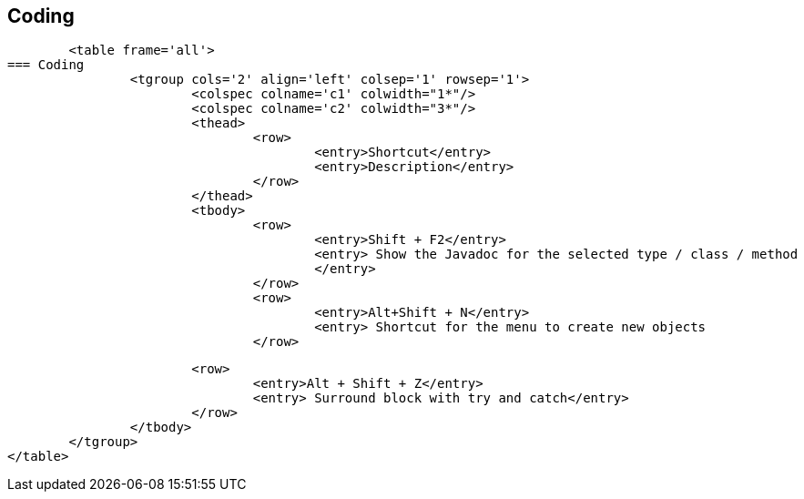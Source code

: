 
== Coding
	
		<table frame='all'>
	=== Coding
			<tgroup cols='2' align='left' colsep='1' rowsep='1'>
				<colspec colname='c1' colwidth="1*"/>
				<colspec colname='c2' colwidth="3*"/>
				<thead>
					<row>
						<entry>Shortcut</entry>
						<entry>Description</entry>
					</row>
				</thead>
				<tbody>
					<row>
						<entry>Shift + F2</entry>
						<entry> Show the Javadoc for the selected type / class / method
						</entry>
					</row>
					<row>
						<entry>Alt+Shift + N</entry>
						<entry> Shortcut for the menu to create new objects						</entry>
					</row>

					<row>
						<entry>Alt + Shift + Z</entry>
						<entry> Surround block with try and catch</entry>
					</row>
				</tbody>
			</tgroup>
		</table>
	


